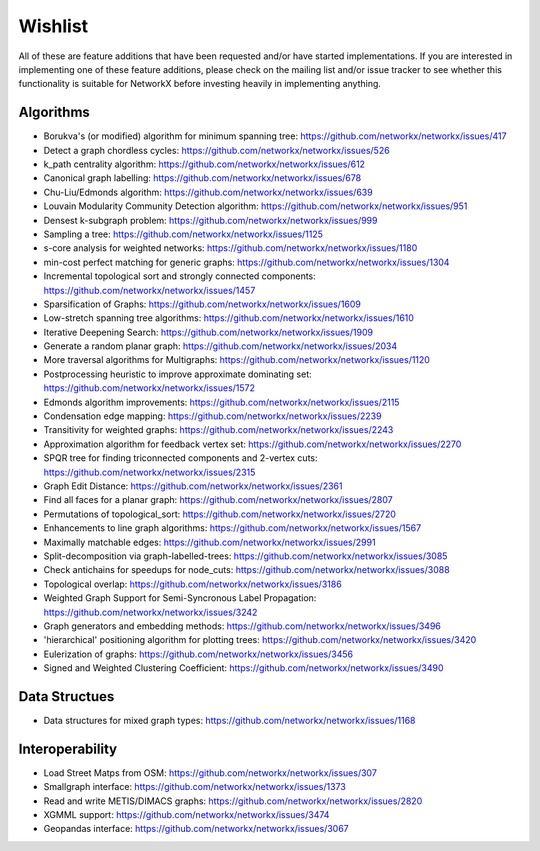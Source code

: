 ========
Wishlist
========

All of these are feature additions that have been requested and/or
have started implementations.
If you are interested in implementing one of these feature additions,
please check on the mailing list and/or issue tracker to see whether
this functionality is suitable for NetworkX before investing heavily
in implementing anything.

Algorithms
----------
- Borukva's (or modified) algorithm for minimum spanning tree: https://github.com/networkx/networkx/issues/417

- Detect a graph chordless cycles: https://github.com/networkx/networkx/issues/526

- k_path centrality algorithm: https://github.com/networkx/networkx/issues/612

- Canonical graph labelling: https://github.com/networkx/networkx/issues/678

- Chu-Liu/Edmonds algorithm: https://github.com/networkx/networkx/issues/639

- Louvain Modularity Community Detection algorithm: https://github.com/networkx/networkx/issues/951

- Densest k-subgraph problem: https://github.com/networkx/networkx/issues/999

- Sampling a tree: https://github.com/networkx/networkx/issues/1125

- s-core analysis for weighted networks: https://github.com/networkx/networkx/issues/1180

- min-cost perfect matching for generic graphs: https://github.com/networkx/networkx/issues/1304

- Incremental topological sort and strongly connected components: https://github.com/networkx/networkx/issues/1457

- Sparsification of Graphs: https://github.com/networkx/networkx/issues/1609

- Low-stretch spanning tree algorithms: https://github.com/networkx/networkx/issues/1610

- Iterative Deepening Search: https://github.com/networkx/networkx/issues/1909

- Generate a random planar graph: https://github.com/networkx/networkx/issues/2034

- More traversal algorithms for Multigraphs: https://github.com/networkx/networkx/issues/1120

- Postprocessing heuristic to improve approximate dominating set: https://github.com/networkx/networkx/issues/1572

- Edmonds algorithm improvements: https://github.com/networkx/networkx/issues/2115

- Condensation edge mapping: https://github.com/networkx/networkx/issues/2239

- Transitivity for weighted graphs: https://github.com/networkx/networkx/issues/2243

- Approximation algorithm for feedback vertex set: https://github.com/networkx/networkx/issues/2270

- SPQR tree for finding triconnected components and 2-vertex cuts: https://github.com/networkx/networkx/issues/2315

- Graph Edit Distance: https://github.com/networkx/networkx/issues/2361

- Find all faces for a planar graph: https://github.com/networkx/networkx/issues/2807

- Permutations of topological_sort: https://github.com/networkx/networkx/issues/2720

- Enhancements to line graph algorithms: https://github.com/networkx/networkx/issues/1567

- Maximally matchable edges: https://github.com/networkx/networkx/issues/2991

- Split-decomposition via graph-labelled-trees: https://github.com/networkx/networkx/issues/3085

- Check antichains for speedups for node_cuts: https://github.com/networkx/networkx/issues/3088

- Topological overlap: https://github.com/networkx/networkx/issues/3186

- Weighted Graph Support for Semi-Syncronous Label Propagation: https://github.com/networkx/networkx/issues/3242

- Graph generators and embedding methods: https://github.com/networkx/networkx/issues/3496

- 'hierarchical' positioning algorithm for plotting trees: https://github.com/networkx/networkx/issues/3420

- Eulerization of graphs: https://github.com/networkx/networkx/issues/3456

- Signed and Weighted Clustering Coefficient: https://github.com/networkx/networkx/issues/3490


Data Structues
--------------

- Data structures for mixed graph types: https://github.com/networkx/networkx/issues/1168

Interoperability
----------------

- Load Street Matps from OSM: https://github.com/networkx/networkx/issues/307

- Smallgraph interface: https://github.com/networkx/networkx/issues/1373

- Read and write METIS/DIMACS graphs: https://github.com/networkx/networkx/issues/2820

- XGMML support: https://github.com/networkx/networkx/issues/3474

- Geopandas interface: https://github.com/networkx/networkx/issues/3067



